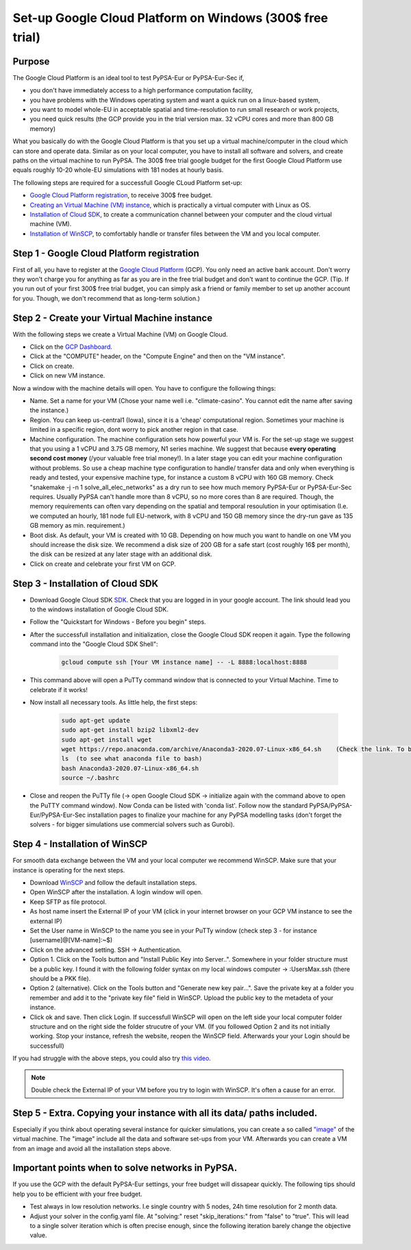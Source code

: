 ..
  SPDX-FileCopyrightText: 2020 Maximilian Parzen and Emmanuel Paez
  
  SPDX-License-Identifier: CC-BY-4.0

.. _installation:

##########################################
Set-up Google Cloud Platform on Windows (300$ free trial)
##########################################

Purpose
====================
The Google Cloud Platform is an ideal tool to test PyPSA-Eur or PyPSA-Eur-Sec if, 

- you don't have immediately access to a high performance computation facility,
- you have problems with the Windows operating system and want a quick run on a linux-based system,
- you want to model whole-EU in acceptable spatial and time-resolution to run small research or work projects,
- you need quick results (the GCP provide you in the trial version max. 32 vCPU cores and more than 800 GB memory)

What you basically do with the Google Cloud Platform is that you set up a virtual machine/computer in the cloud which can store and operate data.
Similar as on your local computer, you have to install all software and solvers, and create paths on the virtual machine to run PyPSA. 
The 300$ free trial google budget for the first Google Cloud Platform use equals roughly 10-20 whole-EU simulations with 181 nodes at hourly basis.

The following steps are required for a successfull Google CLoud Platform set-up:

- `Google Cloud Platform registration <https://console.cloud.google.com>`_, to receive 300$ free budget.
- `Creating an Virtual Machine (VM) instance <https://www.ibm.com/products/ilog-cplex-optimization-studio>`_, which is practically a virtual computer with Linux as OS.
- `Installation of Cloud SDK <https://cloud.google.com/sdk/>`_, to create a communication channel between your computer and the cloud virtual machine (VM).
- `Installation of WinSCP <https://winscp.net/eng/download.php>`_, to comfortably handle or transfer files between the VM and you local computer.

Step 1 - Google Cloud Platform registration
====================

First of all, you have to register at the `Google Cloud Platform <https://console.cloud.google.com>`_ (GCP). 
You only need an active bank account. Don't worry they won't charge you for anything as far as you are in the free trial budget and don't want to continue the GCP.
(Tip. If you run out of your first 300$ free trial budget, you can simply ask a friend or family member to set up another account for you. Though, we don't recommend that as long-term solution.)


Step 2 - Create your Virtual Machine instance
===============================

With the following steps we create a Virtual Machine (VM) on Google Cloud.

- Click on the `GCP Dashboard <https://console.cloud.google.com/home/dashboard>`_.
- Click at the "COMPUTE" header, on the "Compute Engine" and then on the "VM instance".
- Click on create.
- Click on new VM instance.

Now a window with the machine details will open. You have to configure the following things:

- Name. Set a name for your VM (Chose your name well i.e. "climate-casino". You cannot edit the name after saving the instance.)
- Region. You can keep us-central1 (Iowa), since it is a 'cheap' computational region. Sometimes your machine is limited in a specific region, dont worry to pick another region in that case.
- Machine configuration. The machine configuration sets how powerful your VM is. For the set-up stage we suggest that you using a 1 vCPU and 3.75 GB memory, N1 series machine. We suggest that because **every operating second cost money** (/your valuable free trial money!). In a later stage you can edit your machine configuration without problems. So use a cheap machine type configuration to handle/ transfer data and only when everything is ready and tested, your expensive machine type, for instance a custom 8 vCPU with 160 GB memory. Check "snakemake -j -n 1 solve_all_elec_networks" as a dry run to see how much memory PyPSA-Eur or PyPSA-Eur-Sec requires. Usually PyPSA can't handle more than 8 vCPU, so no more cores than 8 are required. Though, the memory requirements can often vary depending on the spatial and temporal resoulution in your optimisation (I.e. we computed an hourly, 181 node full EU-network, with 8 vCPU and 150 GB memory since the dry-run gave as 135 GB memory as min. requirement.)
- Boot disk. As default, your VM is created with 10 GB. Depending on how much you want to handle on one VM you should increase the disk size. We recommend a disk size of 200 GB for a safe start (cost roughly 16$ per month), the disk can be resized at any later stage with an additional disk.

- Click on create and celebrate your first VM on GCP.

Step 3 - Installation of Cloud SDK
===================================

- Download Google Cloud SDK `SDK <https://cloud.google.com/sdk>`_. Check that you are logged in in your google account. The link should lead you to the windows installation of Google Cloud SDK.
- Follow the "Quickstart for Windows - Before you begin" steps.
- After the successfull installation and initialization, close the Google Cloud SDK reopen it again. Type the following command into the "Google Cloud SDK Shell":

    .. code:: bash
        
        gcloud compute ssh [Your VM instance name] -- -L 8888:localhost:8888
        
- This command above will open a PuTTy command window that is connected to your Virtual Machine. Time to celebrate if it works!
- Now install all necessary tools. As little help, the first steps: 

    .. code:: bash
        
        sudo apt-get update
        sudo apt-get install bzip2 libxml2-dev
        sudo apt-get install wget
        wget https://repo.anaconda.com/archive/Anaconda3-2020.07-Linux-x86_64.sh    (Check the link. To be up to date with anaconda, check the Anaconda website https://www.anaconda.com/products/individual )
        ls  (to see what anaconda file to bash)
        bash Anaconda3-2020.07-Linux-x86_64.sh  
        source ~/.bashrc  
        
- Close and reopen the PuTTy file (-> open Google Cloud SDK -> initialize again with the command above to open the PuTTY command window). Now Conda can be listed with 'conda list'. Follow now the standard PyPSA/PyPSA-Eur/PyPSA-Eur-Sec installation pages to finalize your machine for any PyPSA modelling tasks (don't forget the solvers - for bigger simulations use commercial solvers such as Gurobi).
        
Step 4 - Installation of WinSCP
===================================  

For smooth data exchange between the VM and your local computer we recommend WinSCP.
Make sure that your instance is operating for the next steps.

- Download `WinSCP <https://winscp.net/eng/download.php>`_ and follow the default installation steps.
- Open WinSCP after the installation. A login window will open.
- Keep SFTP as file protocol.
- As host name insert the External IP of your VM (click in your internet browser on your GCP VM instance to see the external IP) 
- Set the User name in WinSCP to the name you see in your PuTTy window (check step 3 - for instance [username]@[VM-name]:~$)
- Click on the advanced setting. SSH -> Authentication. 
- Option 1. Click on the Tools button and "Install Public Key into Server..". Somewhere in your folder structure must be a public key. I found it with the following folder syntax on my local windows computer -> :\Users\Max\.ssh (there should be a PKK file). 
- Option 2 (alternative). Click on the Tools button and "Generate new key pair...". Save the private key at a folder you remember and add it to the "private key file" field in WinSCP. Upload the public key to the metadeta of your instance. 
- Click ok and save. Then click Login. If successfull WinSCP will open on the left side your local computer folder structure and on the right side the folder strucutre of your VM. (If you followed Option 2 and its not initially working. Stop your instance, refresh the website, reopen the WinSCP field. Afterwards your your Login should be successfull)

If you had struggle with the above steps, you could also try `this video <https://www.youtube.com/watch?v=lYx1oQkEF0E>`_.

.. note::
    Double check the External IP of your VM before you try to login with WinSCP. It's often a cause for an error.
..


Step 5 - Extra. Copying your instance with all its data/ paths included.
========================================================================
Especially if you think about operating several instance for quicker simulations, you can create a so called `"image" <https://console.cloud.google.com/compute/images?authuser=1&project=exalted-country-284917>`_ of the virtual machine. The "image" include all the data and software set-ups from your VM. Afterwards you can create a VM from an image and avoid all the installation steps above. 

Important points when to solve networks in PyPSA.
========================================================================
If you use the GCP with the default PyPSA-Eur settings, your free budget will dissapear quickly. The following tips should help you to be efficient with your free budget.

- Test always in low resolution networks. I.e single country with 5 nodes, 24h time resolution for 2 month data.
- Adjust your solver in the config.yaml file. At "solving:" reset "skip_iterations:" from "false" to "true". This will lead to a single solver iteration which is often precise enough, since the following iteration barely change the objective value. 

